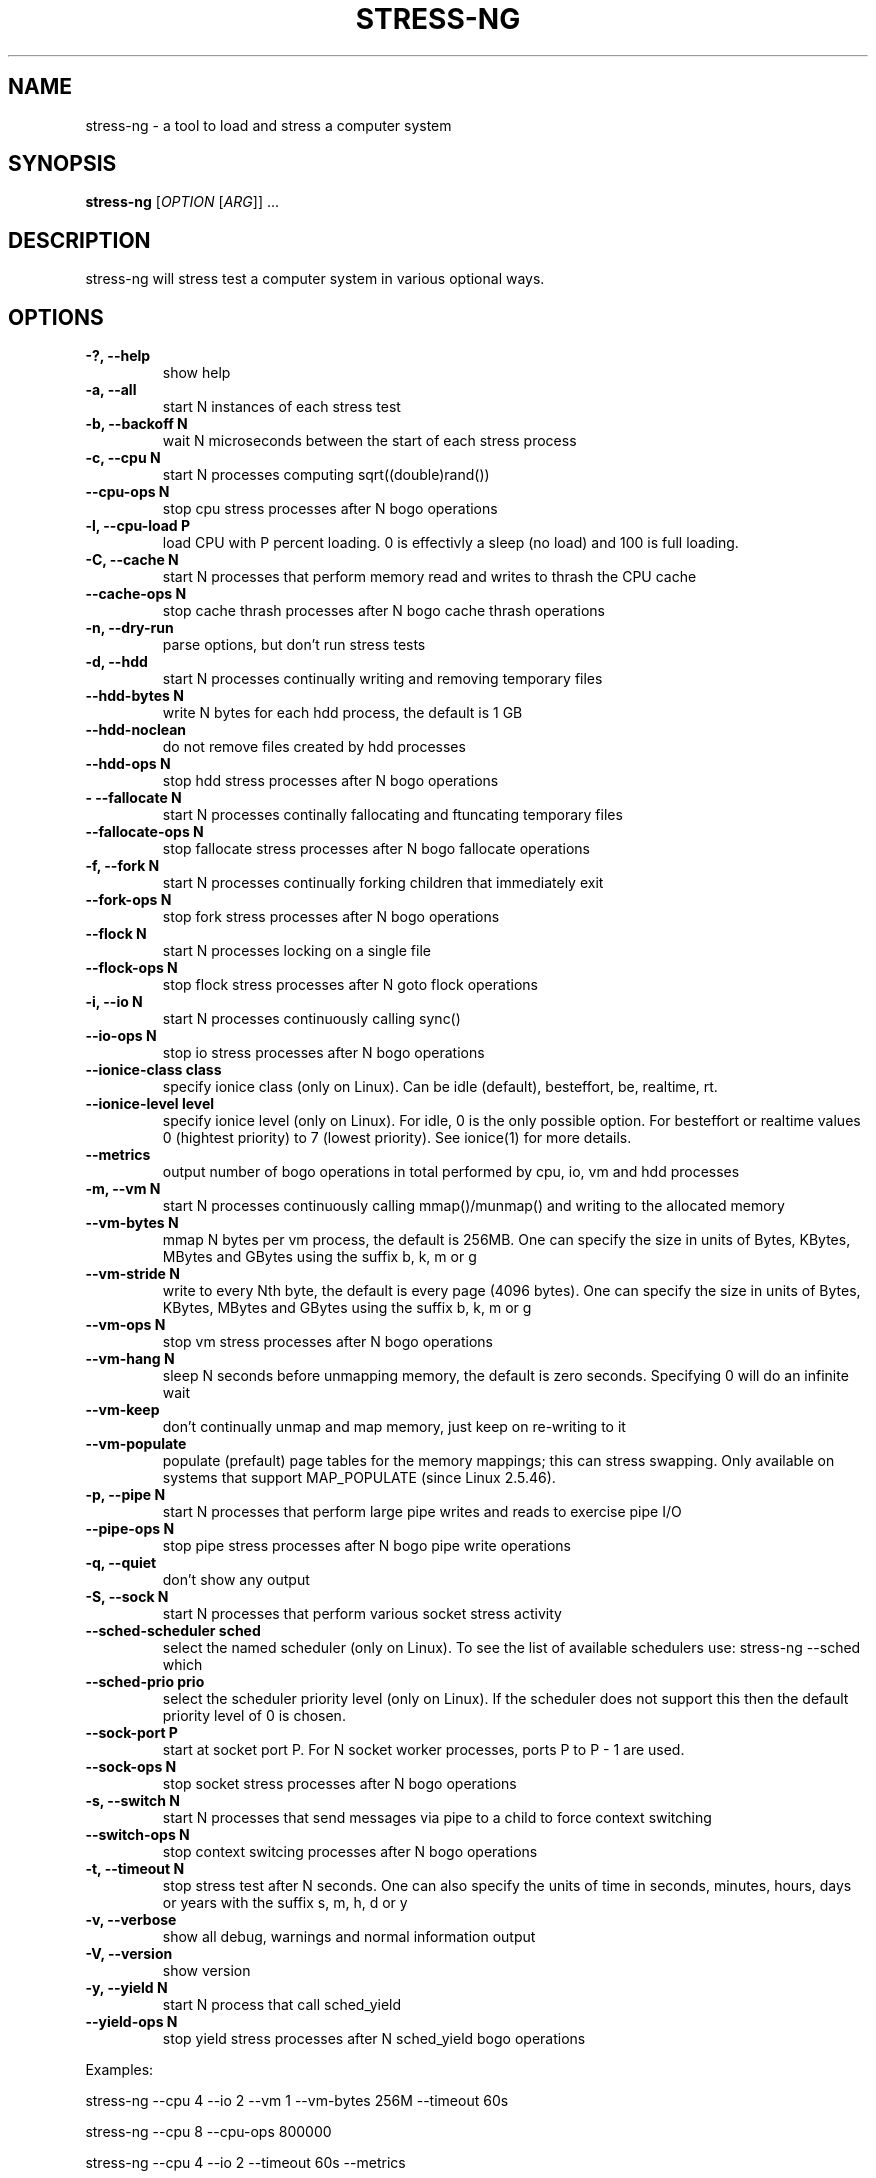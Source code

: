 .\"                                      Hey, EMACS: -*- nroff -*-
.\" First parameter, NAME, should be all caps
.\" Second parameter, SECTION, should be 1-8, maybe w/ subsection
.\" other parameters are allowed: see man(7), man(1)
.TH STRESS-NG 1 "January 16, 2014"
.\" Please adjust this date whenever revising the manpage.
.\"
.\" Some roff macros, for reference:
.\" .nh        disable hyphenation
.\" .hy        enable hyphenation
.\" .ad l      left justify
.\" .ad b      justify to both left and right margins
.\" .nf        disable filling
.\" .fi        enable filling
.\" .br        insert line break
.\" .sp <n>    insert n+1 empty lines
.\" for manpage-specific macros, see man(7)
.SH NAME
stress\-ng \- a tool to load and stress a computer system
.br

.SH SYNOPSIS
.B stress\-ng
[\fIOPTION \fR[\fIARG\fR]] ...
.br

.SH DESCRIPTION
stress\-ng will stress test a computer system in various optional ways.

.SH OPTIONS
.TP
.B \-?, \-\-help
show help
.TP
.B \-a, \-\-all
start N instances of each stress test
.TP
.B \-b, \-\-backoff N
wait N microseconds between the start of each stress process
.TP
.B \-c, \-\-cpu N
start N processes computing sqrt((double)rand())
.TP
.B \-\-cpu\-ops N
stop cpu stress processes after N bogo operations
.TP
.B \-l, \-\-cpu\-load P
load CPU with P percent loading. 0 is effectivly a sleep (no load) and 100 is full
loading.
.TP
.B \-C, \-\-cache N
start N processes that perform memory read and writes to thrash the CPU cache
.TP
.B \-\-cache\-ops N
stop cache thrash processes after N bogo cache thrash operations
.TP
.B \-n, \-\-dry-run
parse options, but don't run stress tests
.TP
.B \-d, \-\-hdd
start N processes continually writing and removing temporary files
.TP
.B \-\-hdd\-bytes N
write N bytes for each hdd process, the default is 1 GB
.TP
.B \-\-hdd\-noclean
do not remove files created by hdd processes
.TP
.B \-\-hdd\-ops N
stop hdd stress processes after N bogo operations
.TP
.B -\F, \-\-fallocate N
start N processes continally fallocating and ftuncating temporary files
.TP
.B \-\-fallocate\-ops N
stop fallocate stress processes after N bogo fallocate operations
.TP
.B \-f, \-\-fork N
start N processes continually forking children that immediately exit
.TP
.B \-\-fork\-ops N
stop fork stress processes after N bogo operations
.TP
.B \-\-flock N
start N processes locking on a single file
.TP
.B \-\-flock-ops N
stop flock stress processes after N goto flock operations
.TP
.B \-i, \-\-io N
start N processes continuously calling sync()
.TP
.B \-\-io\-ops N
stop io stress processes after N bogo operations
.TP
.B \-\-ionice-class class
specify ionice class (only on Linux). Can be idle (default), besteffort, be, realtime, rt.
.TP
.B \-\-ionice-level level
specify ionice level (only on Linux). For idle, 0 is the only possible option. For besteffort or
realtime values 0 (hightest priority) to 7 (lowest priority). See ionice(1) for more details.
.TP
.B \-\-metrics
output number of bogo operations in total performed by cpu, io, vm and hdd processes
.TP
.B \-m, \-\-vm N
start N processes continuously calling mmap()/munmap() and writing to the allocated memory
.TP
.B \-\-vm\-bytes N
mmap N bytes per vm process, the default is 256MB. One can specify the size in units of Bytes,
KBytes, MBytes and GBytes using the suffix b, k, m or g
.TP
.B \-\-vm\-stride N
write to every Nth byte, the default is every page (4096 bytes). One can specify the size in
units of Bytes, KBytes, MBytes and GBytes using the suffix b, k, m or g
.TP
.B \-\-vm\-ops N
stop vm stress processes after N bogo operations
.TP
.B \-\-vm\-hang N
sleep N seconds before unmapping memory, the default is zero seconds. Specifying 0 will
do an infinite wait
.TP
.B \-\-vm\-keep
don't continually unmap and map memory, just keep on re-writing to it
.TP
.B \-\-vm\-populate
populate (prefault) page tables for the memory mappings; this can stress swapping. Only
available on systems that support MAP_POPULATE (since Linux 2.5.46).
.TP
.B \-p, \-\-pipe N
start N processes that perform large pipe writes and reads to exercise pipe I/O
.TP
.B \-\-pipe\-ops N
stop pipe stress processes after N bogo pipe write operations
.TP
.B \-q, \-\-quiet
don't show any output
.TP
.B \-S, \-\-sock N
start N processes that perform various socket stress activity
.TP
.B \-\-sched-scheduler sched
select the named scheduler (only on Linux). To see the list of available schedulers
use: stress\-ng \-\-sched which
.TP
.B \-\-sched\-prio prio
select the scheduler priority level (only on Linux). If the scheduler does not support this then
the default priority level of 0 is chosen.
.TP
.B \-\-sock-port P
start at socket port P. For N socket worker processes, ports P to P - 1 are used.
.TP
.B \-\-sock-ops N
stop socket stress processes after N bogo operations
.TP
.B \-s, \-\-switch N
start N processes that send messages via pipe to a child to force context switching
.TP
.B \-\-switch\-ops N
stop context switcing processes after N bogo operations
.TP
.B \-t, \-\-timeout N
stop stress test after N seconds. One can also specify the units of time in
seconds, minutes, hours, days or years with the suffix s, m, h, d or y
.TP
.B \-v, \-\-verbose
show all debug, warnings and normal information output
.TP
.B \-V, \-\-version
show version
.TP
.B \-y, \-\-yield N
start N process that call sched_yield
.TP
.B \-\-yield\-ops N
stop yield stress processes after N sched_yield bogo operations
.LP
Examples:
.LP
stress\-ng \-\-cpu 4 \-\-io 2 \-\-vm 1 \-\-vm\-bytes 256M \-\-timeout 60s
.LP
stress\-ng \-\-cpu 8 \-\-cpu\-ops 800000
.LP
stress\-ng \-\-cpu 4 \-\-io 2 \-\-timeout 60s \-\-metrics
.LP
stress\-ng \-\-fork 4 \-\-fork-ops 100000
.LP
stress-\ng --all 4 \-\-timeout 5m
.SH SEE ALSO
.BR stress (1) 
.BR ionice (1)
.SH AUTHOR
stress\-ng was written by Colin King <colin.king@canonical.com> and is a clean
room implementation of the original stress tool by Amos Waterland <apw@rossby.metr.ou.edu>.
Note that the stress-ng cpu, io, vm and hdd tests are different implementations of the original stress
tests and hence may produce different stress characteristics.
.PP
This manual page was written by Colin King <colin.king@canonical.com>,
for the Ubuntu project (but may be used by others).
